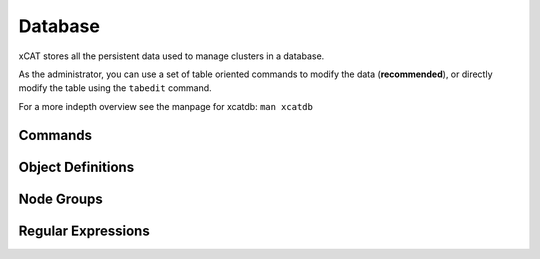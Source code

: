 Database
========

xCAT stores all the persistent data used to manage clusters in a database. 

As the administrator, you can use a set of table oriented commands to modify the data (**recommended**), or directly modify the table using the ``tabedit`` command.

For a more indepth overview see the manpage for xcatdb: ``man xcatdb``

Commands
--------

Object Definitions
------------------

Node Groups
-----------

Regular Expressions
-------------------
